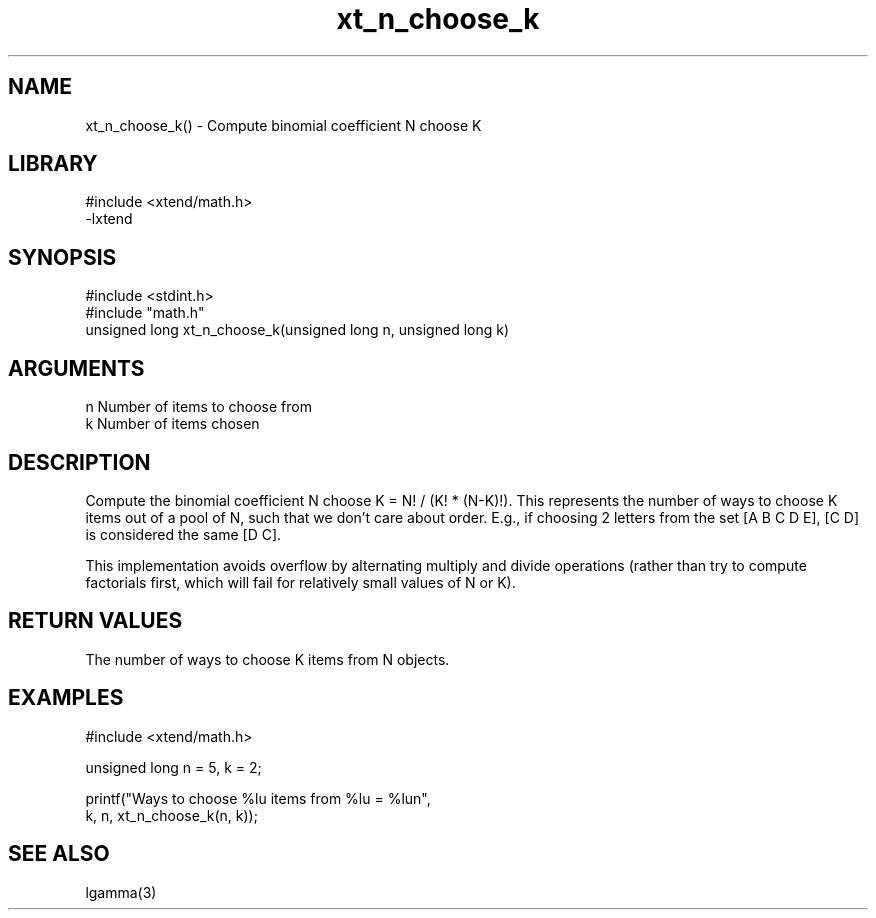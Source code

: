 \" Generated by c2man from xt_n_choose_k.c
.TH xt_n_choose_k 3

.SH NAME

xt_n_choose_k() - Compute binomial coefficient N choose K

.SH LIBRARY
\" Indicate #includes, library name, -L and -l flags
.nf
.na
#include <xtend/math.h>
-lxtend
.ad
.fi

\" Convention:
\" Underline anything that is typed verbatim - commands, etc.
.SH SYNOPSIS
.nf
.na
#include <stdint.h>
#include "math.h"
unsigned long   xt_n_choose_k(unsigned long n, unsigned long k)
.ad
.fi

.SH ARGUMENTS
.nf
.na
n   Number of items to choose from
k   Number of items chosen
.ad
.fi

.SH DESCRIPTION

Compute the binomial coefficient N choose K = N! / (K! * (N-K)!).
This represents the number of ways to choose K items out of a
pool of N, such that we don't care about order.  E.g., if
choosing 2 letters from the set [A B C D E], [C D] is considered
the same [D C].

This implementation avoids overflow by alternating multiply and
divide operations (rather than try to compute factorials first,
which will fail for relatively small values of N or K).

.SH RETURN VALUES

The number of ways to choose K items from N objects.

.SH EXAMPLES
.nf
.na

#include <xtend/math.h>

unsigned long   n = 5, k = 2;

printf("Ways to choose %lu items from %lu = %lun",
        k, n, xt_n_choose_k(n, k));
.ad
.fi

.SH SEE ALSO

lgamma(3)

